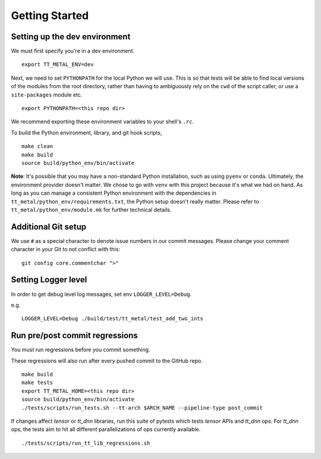 .. _Getting started for devs:

Getting Started
===============

Setting up the dev environment
------------------------------

We must first specify you're in a dev environment.

::

    export TT_METAL_ENV=dev

Next, we need to set ``PYTHONPATH`` for the local Python we will use. This is
so that tests will be able to find local versions of the modules from the root
directory, rather than having to ambiguously rely on the ``cwd`` of the script
caller, or use a ``site-packages`` module etc.

::

    export PYTHONPATH=<this repo dir>

We recommend exporting these environment variables to your shell's ``.rc``.

To build the Python environment, library, and git hook scripts,

::

    make clean
    make build
    source build/python_env/bin/activate

**Note**: It's possible that you may have a non-standard Python installation,
such as using ``pyenv`` or ``conda``. Ultimately, the environment provider
doesn't matter. We chose to go with ``venv`` with this project because it's
what we had on hand. As long as you can manage a consistent Python environment
with the dependencies in ``tt_metal/python_env/requirements.txt``, the Python
setup doesn't really matter. Please refer to ``tt_metal/python_env/module.mk``
for further technical details.

Additional Git setup
--------------------

We use ``#`` as a special character to denote issue numbers in our commit
messages. Please change your comment character in your Git to not conflict with
this:

::

    git config core.commentchar ">"

Setting Logger level
--------------------

In order to get debug level log messages, set env ``LOGGER_LEVEL=Debug``.

e.g.

::

    LOGGER_LEVEL=Debug ./build/test/tt_metal/test_add_two_ints


Run pre/post commit regressions
-------------------------------

You must run regressions before you commit something.

These regressions will also run after every pushed commit to the GitHub repo.

::

    make build
    make tests
    export TT_METAL_HOME=<this repo dir>
    source build/python_env/bin/activate
    ./tests/scripts/run_tests.sh --tt-arch $ARCH_NAME --pipeline-type post_commit

If changes affect `tensor` or `tt_dnn` libraries, run this suite of pytests which tests `tensor` APIs and `tt_dnn` ops. For `tt_dnn` ops, the tests aim to hit all different parallelizations of ops currently available.

::

    ./tests/scripts/run_tt_lib_regressions.sh

